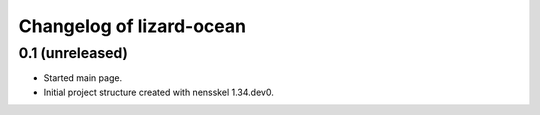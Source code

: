 Changelog of lizard-ocean
===================================================


0.1 (unreleased)
----------------

- Started main page.

- Initial project structure created with nensskel 1.34.dev0.
